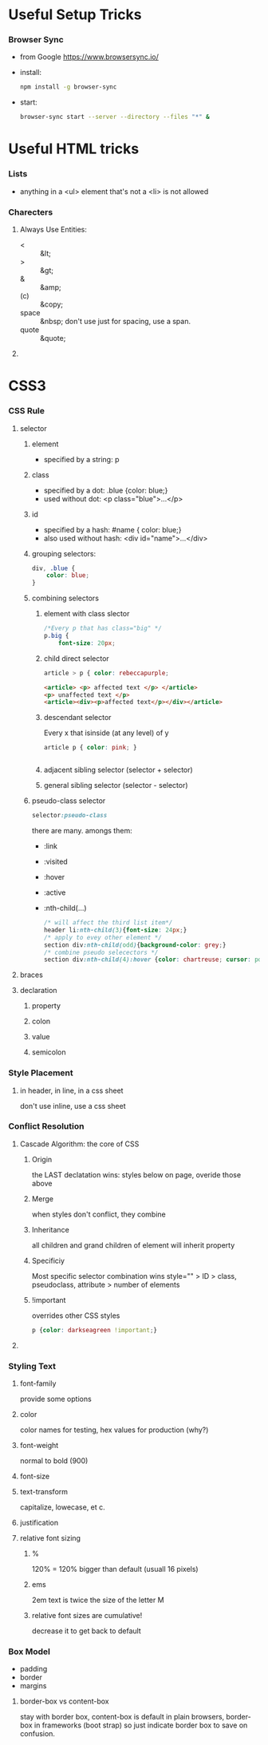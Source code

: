 * Useful Setup Tricks
*** Browser Sync
    - from Google https://www.browsersync.io/
    - install:
      #+BEGIN_SRC sh
      npm install -g browser-sync
      #+END_SRC
    - start:
      #+BEGIN_SRC sh :directory ./docs
      browser-sync start --server --directory --files "*" &
      #+END_SRC
* Useful HTML tricks
*** Lists
    - anything in a <ul> element that's not a <li> is not allowed
*** Charecters
***** Always Use Entities:
      - < :: &lt;
      - > :: &gt;
      - & :: &amp;
      - (c) :: &copy;
      - space :: &nbsp; don't use just for spacing, use a span.
      - quote :: &quote;
***** 
* CSS3
*** CSS Rule
***** selector
******* element
        - specified by a string: p
******* class
        - specified by a dot: .blue {color: blue;}
        - used without dot: <p class="blue">...</p>
******* id
        - specified by a hash: #name { color: blue;}
        - also used without hash: <div id="name">...</div>
******* grouping selectors:
        #+BEGIN_SRC css
          div, .blue {
              color: blue;
          }
        #+END_SRC
******* combining selectors
********* element with class slector
          #+BEGIN_SRC css
            /*Every p that has class="big" */
            p.big {
                font-size: 20px;
          #+END_SRC
********* child direct selector
          #+BEGIN_SRC css
          article > p { color: rebeccapurple;
          #+END_SRC
          #+BEGIN_SRC html
            <article> <p> affected text </p> </article>
            <p> unaffected text </p>
            <article><div><p>affected text</p></div></article>
          #+END_SRC
********* descendant selector
          Every x that isinside (at any level) of y
          #+BEGIN_SRC css
          article p { color: pink; }
          #+END_SRC
          #+BEGIN_SRC html
          
          #+END_SRC
********* adjacent sibling selector (selector + selector)
********* general sibling selector (selector - selector)
******* pseudo-class selector
        #+BEGIN_SRC css
        selector:pseudo-class
        #+END_SRC
        there are many.  amongs them:
        - :link
        - :visited
        - :hover
        - :active
        - :nth-child(...)
          #+BEGIN_SRC css
            /* will affect the third list item*/
            header li:nth-child(3){font-size: 24px;}
            /* apply to evey other element */
            section div:nth-child(odd){background-color: grey;}
            /* combine pseudo selecectors */
            section div:nth-child(4):hover {color: chartreuse; cursor: pointer;}
          #+END_SRC
***** braces
***** declaration
******* property
******* colon
******* value
******* semicolon
*** Style Placement
***** in header, in line, in a css sheet
      don't use inline, use a css sheet
*** Conflict Resolution
***** Cascade Algorithm: the core of CSS
******* Origin
        the LAST declatation wins:
        styles below on page, overide those above
******* Merge
        when styles don't conflict, they combine
******* Inheritance
        all children and grand children of element will inherit
        property
******* Specificiy
        Most specific selector combination wins
        style="" > ID > class, pseudoclass, attribute > number of elements
******* !important
        overrides other CSS styles
        #+BEGIN_SRC css
        p {color: darkseagreen !important;}
        #+END_SRC
***** 
*** Styling Text
***** font-family
      provide some options
***** color
      color names for testing, hex values for production (why?)
***** font-weight
      normal to bold (900)
***** font-size
***** text-transform
      capitalize, lowecase, et c.
***** justification
***** relative font sizing
******* %
        120% = 120% bigger than default (usuall 16 pixels)
******* ems
        2em text is twice the size of the letter M
******* relative font sizes are cumulative!
        decrease it to get back to default
*** Box Model
    - padding
    - border
    - margins
***** border-box vs content-box
      stay with border box, content-box is default in plain browsers,
      border-box in frameworks (boot strap) so just indicate border
      box to save on confusion.
